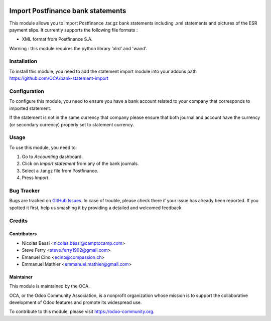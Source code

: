 .. image:: https://img.shields.io/badge/licence-AGPL--3-blue.svg
   :target: http://www.gnu.org/licenses/agpl-3.0-standalone.html
   :alt: License: AGPL-3

==================================
Import Postfinance bank statements
==================================

This module allows you to import Postfinance .tar.gz bank statements
including .xml statements and pictures of the ESR payment slips.
It currently supports the following file formats :

* XML format from Postfinance S.A.

Warning : this module requires the python library 'xlrd' and 'wand'.

Installation
============

To install this module, you need to add the statement import module into your
addons path
https://github.com/OCA/bank-statement-import

Configuration
=============

To configure this module, you need to ensure you have a bank account related to
your company that corresponds to imported statement.


If the statement is not in the same currency that company please ensure that
both journal and account have the currency (or secondary currency) properly
set to statement currency.

Usage
=====

To use this module, you need to:

#. Go to *Accounting* dashboard.
#. Click on *Import statement* from any of the bank journals.
#. Select a .tar.gz file from Postfinance.
#. Press *Import*.

.. image:: https://odoo-community.org/website/image/ir.attachment/5784_f2813bd/datas
   :alt: Try me on Runbot
   :target: https://runbot.odoo-community.org/runbot/174/9.0

Bug Tracker
===========

Bugs are tracked on
`GitHub Issues <https://github.com/OCA/l10n-switzerland/issues>`_.
In case of trouble, please check there if your issue has already been reported.
If you spotted it first, help us smashing it by providing a detailed and
welcomed feedback.

Credits
=======

Contributors
------------    

* Nicolas Bessi <nicolas.bessi@camptocamp.com>
* Steve Ferry <steve.ferry1992@gmail.com>
* Emanuel Cino <ecino@compassion.ch>
* Emmanuel Mathier <emmanuel.mathier@gmail.com>

Maintainer
----------

.. image:: https://odoo-community.org/logo.png
   :alt: Odoo Community Association
   :target: https://odoo-community.org

This module is maintained by the OCA.

OCA, or the Odoo Community Association, is a nonprofit organization whose
mission is to support the collaborative development of Odoo features and
promote its widespread use.

To contribute to this module, please visit https://odoo-community.org.
